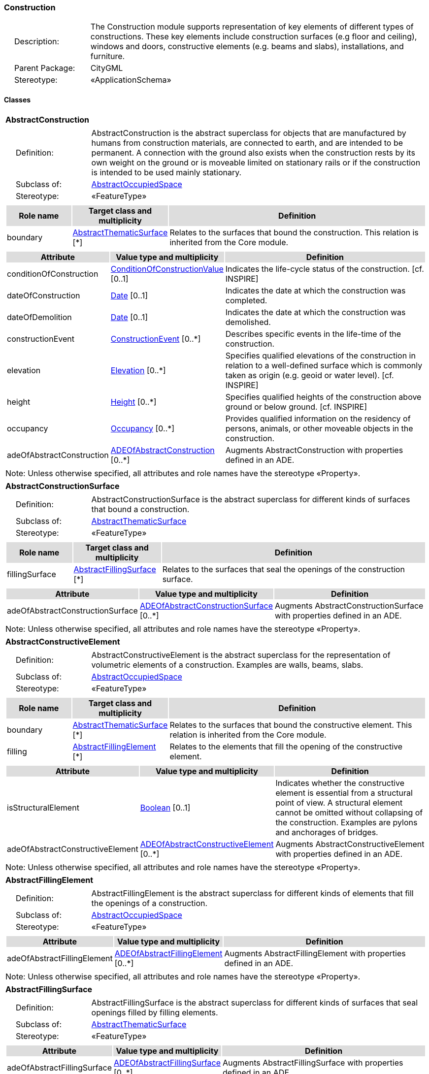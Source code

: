 [[Construction-package-dd]]
=== Construction

[cols="1,4",frame=none,grid=none]
|===
|{nbsp}{nbsp}{nbsp}{nbsp}Description: | The Construction module supports representation of key elements of different types of constructions. These key elements include construction surfaces (e.g floor and ceiling), windows and doors, constructive elements (e.g. beams and slabs), installations, and furniture. 
|{nbsp}{nbsp}{nbsp}{nbsp}Parent Package: | CityGML
|{nbsp}{nbsp}{nbsp}{nbsp}Stereotype: | «ApplicationSchema»
|===

==== Classes

[[AbstractConstruction-section]]
[cols="1a"]
|===
|*AbstractConstruction* 
|[cols="1,4",frame=none,grid=none]
!===
!{nbsp}{nbsp}{nbsp}{nbsp}Definition: ! AbstractConstruction is the abstract superclass for objects that are manufactured by humans from construction materials, are connected to earth, and are intended to be permanent. A connection with the ground also exists when the construction rests by its own weight on the ground or is moveable limited on stationary rails or if the construction is intended to be used mainly stationary. 
!{nbsp}{nbsp}{nbsp}{nbsp}Subclass of: ! <<AbstractOccupiedSpace-section,AbstractOccupiedSpace>> 
!{nbsp}{nbsp}{nbsp}{nbsp}Stereotype: !  «FeatureType»
!===
|[cols="15,20,60",frame=none,grid=none,options="header"]
!===
!{set:cellbgcolor:#DDDDDD} *Role name* !*Target class and multiplicity*  !*Definition*
!{set:cellbgcolor:#FFFFFF} boundary  !<<AbstractThematicSurface-section,AbstractThematicSurface>> [*] !Relates to the surfaces that bound the construction. This relation is inherited from the Core module.
!===
|[cols="15,20,60",frame=none,grid=none,options="header"]
!===
!{set:cellbgcolor:#DDDDDD} *Attribute* !*Value type and multiplicity* !*Definition*
 
!{set:cellbgcolor:#FFFFFF} conditionOfConstruction  !<<ConditionOfConstructionValue-section,ConditionOfConstructionValue>>  [0..1] !Indicates the life-cycle status of the construction. [cf. INSPIRE]
 
!{set:cellbgcolor:#FFFFFF} dateOfConstruction  !<<Date-section,Date>>  [0..1] !Indicates the date at which the construction was completed.
 
!{set:cellbgcolor:#FFFFFF} dateOfDemolition  !<<Date-section,Date>>  [0..1] !Indicates the date at which the construction was demolished.
 
!{set:cellbgcolor:#FFFFFF} constructionEvent  !<<ConstructionEvent-section,ConstructionEvent>>  [0..*] !Describes specific events in the life-time of the construction.
 
!{set:cellbgcolor:#FFFFFF} elevation  !<<Elevation-section,Elevation>>  [0..*] !Specifies qualified elevations of the construction in relation to a well-defined surface which is commonly taken as origin (e.g. geoid or water level). [cf. INSPIRE]
 
!{set:cellbgcolor:#FFFFFF} height  !<<Height-section,Height>>  [0..*] !Specifies qualified heights of the construction above ground or below ground. [cf. INSPIRE]
 
!{set:cellbgcolor:#FFFFFF} occupancy  !<<Occupancy-section,Occupancy>>  [0..*] !Provides qualified information on the residency of persons, animals, or other moveable objects in the construction.
 
!{set:cellbgcolor:#FFFFFF} adeOfAbstractConstruction  !<<ADEOfAbstractConstruction-section,ADEOfAbstractConstruction>>  [0..*] !Augments AbstractConstruction with properties defined in an ADE.
!===
|{set:cellbgcolor:#FFFFFF} Note: Unless otherwise specified, all attributes and role names have the stereotype «Property».
|=== 

[[AbstractConstructionSurface-section]]
[cols="1a"]
|===
|*AbstractConstructionSurface* 
|[cols="1,4",frame=none,grid=none]
!===
!{nbsp}{nbsp}{nbsp}{nbsp}Definition: ! AbstractConstructionSurface is the abstract superclass for different kinds of surfaces that bound a construction. 
!{nbsp}{nbsp}{nbsp}{nbsp}Subclass of: ! <<AbstractThematicSurface-section,AbstractThematicSurface>> 
!{nbsp}{nbsp}{nbsp}{nbsp}Stereotype: !  «FeatureType»
!===
|[cols="15,20,60",frame=none,grid=none,options="header"]
!===
!{set:cellbgcolor:#DDDDDD} *Role name* !*Target class and multiplicity*  !*Definition*
!{set:cellbgcolor:#FFFFFF} fillingSurface  !<<AbstractFillingSurface-section,AbstractFillingSurface>> [*] !Relates to the surfaces that seal the openings of the construction surface.
!===
|[cols="15,20,60",frame=none,grid=none,options="header"]
!===
!{set:cellbgcolor:#DDDDDD} *Attribute* !*Value type and multiplicity* !*Definition*
 
!{set:cellbgcolor:#FFFFFF} adeOfAbstractConstructionSurface  !<<ADEOfAbstractConstructionSurface-section,ADEOfAbstractConstructionSurface>>  [0..*] !Augments AbstractConstructionSurface with properties defined in an ADE.
!===
|{set:cellbgcolor:#FFFFFF} Note: Unless otherwise specified, all attributes and role names have the stereotype «Property».
|=== 

[[AbstractConstructiveElement-section]]
[cols="1a"]
|===
|*AbstractConstructiveElement* 
|[cols="1,4",frame=none,grid=none]
!===
!{nbsp}{nbsp}{nbsp}{nbsp}Definition: ! AbstractConstructiveElement is the abstract superclass for the representation of volumetric elements of a construction. Examples are walls, beams, slabs. 
!{nbsp}{nbsp}{nbsp}{nbsp}Subclass of: ! <<AbstractOccupiedSpace-section,AbstractOccupiedSpace>> 
!{nbsp}{nbsp}{nbsp}{nbsp}Stereotype: !  «FeatureType»
!===
|[cols="15,20,60",frame=none,grid=none,options="header"]
!===
!{set:cellbgcolor:#DDDDDD} *Role name* !*Target class and multiplicity*  !*Definition*
!{set:cellbgcolor:#FFFFFF} boundary  !<<AbstractThematicSurface-section,AbstractThematicSurface>> [*] !Relates to the surfaces that bound the constructive element. This relation is inherited from the Core module.
!{set:cellbgcolor:#FFFFFF} filling  !<<AbstractFillingElement-section,AbstractFillingElement>> [*] !Relates to the elements that fill the opening of the constructive element.
!===
|[cols="15,20,60",frame=none,grid=none,options="header"]
!===
!{set:cellbgcolor:#DDDDDD} *Attribute* !*Value type and multiplicity* !*Definition*
 
!{set:cellbgcolor:#FFFFFF} isStructuralElement  !<<Boolean-section,Boolean>>  [0..1] !Indicates whether the constructive element is essential from a structural point of view. A structural element cannot be omitted without collapsing of the construction. Examples are pylons and anchorages of bridges.
 
!{set:cellbgcolor:#FFFFFF} adeOfAbstractConstructiveElement  !<<ADEOfAbstractConstructiveElement-section,ADEOfAbstractConstructiveElement>>  [0..*] !Augments AbstractConstructiveElement with properties defined in an ADE.
!===
|{set:cellbgcolor:#FFFFFF} Note: Unless otherwise specified, all attributes and role names have the stereotype «Property».
|=== 

[[AbstractFillingElement-section]]
[cols="1a"]
|===
|*AbstractFillingElement* 
|[cols="1,4",frame=none,grid=none]
!===
!{nbsp}{nbsp}{nbsp}{nbsp}Definition: ! AbstractFillingElement is the abstract superclass for different kinds of elements that fill the openings of a construction. 
!{nbsp}{nbsp}{nbsp}{nbsp}Subclass of: ! <<AbstractOccupiedSpace-section,AbstractOccupiedSpace>> 
!{nbsp}{nbsp}{nbsp}{nbsp}Stereotype: !  «FeatureType»
!===
|[cols="15,20,60",frame=none,grid=none,options="header"]
!===
!{set:cellbgcolor:#DDDDDD} *Attribute* !*Value type and multiplicity* !*Definition*
 
!{set:cellbgcolor:#FFFFFF} adeOfAbstractFillingElement  !<<ADEOfAbstractFillingElement-section,ADEOfAbstractFillingElement>>  [0..*] !Augments AbstractFillingElement with properties defined in an ADE.
!===
|{set:cellbgcolor:#FFFFFF} Note: Unless otherwise specified, all attributes and role names have the stereotype «Property».
|=== 

[[AbstractFillingSurface-section]]
[cols="1a"]
|===
|*AbstractFillingSurface* 
|[cols="1,4",frame=none,grid=none]
!===
!{nbsp}{nbsp}{nbsp}{nbsp}Definition: ! AbstractFillingSurface is the abstract superclass for different kinds of surfaces that seal openings filled by filling elements. 
!{nbsp}{nbsp}{nbsp}{nbsp}Subclass of: ! <<AbstractThematicSurface-section,AbstractThematicSurface>> 
!{nbsp}{nbsp}{nbsp}{nbsp}Stereotype: !  «FeatureType»
!===
|[cols="15,20,60",frame=none,grid=none,options="header"]
!===
!{set:cellbgcolor:#DDDDDD} *Attribute* !*Value type and multiplicity* !*Definition*
 
!{set:cellbgcolor:#FFFFFF} adeOfAbstractFillingSurface  !<<ADEOfAbstractFillingSurface-section,ADEOfAbstractFillingSurface>>  [0..*] !Augments AbstractFillingSurface with properties defined in an ADE.
!===
|{set:cellbgcolor:#FFFFFF} Note: Unless otherwise specified, all attributes and role names have the stereotype «Property».
|=== 

[[AbstractFurniture-section]]
[cols="1a"]
|===
|*AbstractFurniture* 
|[cols="1,4",frame=none,grid=none]
!===
!{nbsp}{nbsp}{nbsp}{nbsp}Definition: ! AbstractFurniture is the abstract superclass for the representation of furniture objects of a construction. 
!{nbsp}{nbsp}{nbsp}{nbsp}Subclass of: ! <<AbstractOccupiedSpace-section,AbstractOccupiedSpace>> 
!{nbsp}{nbsp}{nbsp}{nbsp}Stereotype: !  «FeatureType»
!===
|[cols="15,20,60",frame=none,grid=none,options="header"]
!===
!{set:cellbgcolor:#DDDDDD} *Attribute* !*Value type and multiplicity* !*Definition*
 
!{set:cellbgcolor:#FFFFFF} adeOfAbstractFurniture  !<<ADEOfAbstractFurniture-section,ADEOfAbstractFurniture>>  [0..*] !Augments AbstractFurniture with properties defined in an ADE.
!===
|{set:cellbgcolor:#FFFFFF} Note: Unless otherwise specified, all attributes and role names have the stereotype «Property».
|=== 

[[AbstractInstallation-section]]
[cols="1a"]
|===
|*AbstractInstallation* 
|[cols="1,4",frame=none,grid=none]
!===
!{nbsp}{nbsp}{nbsp}{nbsp}Definition: ! AbstractInstallation is the abstract superclass for the representation of installation objects of a construction. 
!{nbsp}{nbsp}{nbsp}{nbsp}Subclass of: ! <<AbstractOccupiedSpace-section,AbstractOccupiedSpace>> 
!{nbsp}{nbsp}{nbsp}{nbsp}Stereotype: !  «FeatureType»
!===
|[cols="15,20,60",frame=none,grid=none,options="header"]
!===
!{set:cellbgcolor:#DDDDDD} *Role name* !*Target class and multiplicity*  !*Definition*
!{set:cellbgcolor:#FFFFFF} boundary  !<<AbstractThematicSurface-section,AbstractThematicSurface>> [*] !Relates to the surfaces that bound the installation. This relation is inherited from the Core module.
!===
|[cols="15,20,60",frame=none,grid=none,options="header"]
!===
!{set:cellbgcolor:#DDDDDD} *Attribute* !*Value type and multiplicity* !*Definition*
 
!{set:cellbgcolor:#FFFFFF} relationToConstruction  !<<RelationToConstruction-section,RelationToConstruction>>  [0..1] !Indicates whether the installation is located inside and/or outside of the construction.
 
!{set:cellbgcolor:#FFFFFF} adeOfAbstractInstallation  !<<ADEOfAbstractInstallation-section,ADEOfAbstractInstallation>>  [0..*] !Augments AbstractInstallation with properties defined in an ADE.
!===
|{set:cellbgcolor:#FFFFFF} Note: Unless otherwise specified, all attributes and role names have the stereotype «Property».
|=== 

[[CeilingSurface-section]]
[cols="1a"]
|===
|*CeilingSurface* 
|[cols="1,4",frame=none,grid=none]
!===
!{nbsp}{nbsp}{nbsp}{nbsp}Definition: ! A CeilingSurface is a surface that represents the interior ceiling of a construction. An example is the ceiling of a room. 
!{nbsp}{nbsp}{nbsp}{nbsp}Subclass of: ! <<AbstractConstructionSurface-section,AbstractConstructionSurface>> 
!{nbsp}{nbsp}{nbsp}{nbsp}Stereotype: !  «FeatureType»
!===
|[cols="15,20,60",frame=none,grid=none,options="header"]
!===
!{set:cellbgcolor:#DDDDDD} *Attribute* !*Value type and multiplicity* !*Definition*
 
!{set:cellbgcolor:#FFFFFF} adeOfCeilingSurface  !<<ADEOfCeilingSurface-section,ADEOfCeilingSurface>>  [0..*] !Augments the CeilingSurface with properties defined in an ADE.
!===
|{set:cellbgcolor:#FFFFFF} Note: Unless otherwise specified, all attributes and role names have the stereotype «Property».
|=== 

[[Door-section]]
[cols="1a"]
|===
|*Door* 
|[cols="1,4",frame=none,grid=none]
!===
!{nbsp}{nbsp}{nbsp}{nbsp}Definition: ! A Door is a construction for closing an opening intended primarily for access or egress or both. [cf. ISO 6707-1] 
!{nbsp}{nbsp}{nbsp}{nbsp}Subclass of: ! <<AbstractFillingElement-section,AbstractFillingElement>> 
!{nbsp}{nbsp}{nbsp}{nbsp}Stereotype: !  «FeatureType»
!===
|[cols="15,20,60",frame=none,grid=none,options="header"]
!===
!{set:cellbgcolor:#DDDDDD} *Role name* !*Target class and multiplicity*  !*Definition*
!{set:cellbgcolor:#FFFFFF} address  !<<Address-section,Address>> [*] !Relates to the addresses that are assigned to the Door.
!{set:cellbgcolor:#FFFFFF} boundary  !<<DoorSurface-section,DoorSurface>> [*] !Relates to the door surfaces that bound the Door. This relation is inherited from the Core module.
!===
|[cols="15,20,60",frame=none,grid=none,options="header"]
!===
!{set:cellbgcolor:#DDDDDD} *Attribute* !*Value type and multiplicity* !*Definition*
 
!{set:cellbgcolor:#FFFFFF} class  !<<DoorClassValue-section,DoorClassValue>>  [0..1] !Indicates the specific type of the Door.
 
!{set:cellbgcolor:#FFFFFF} function  !<<DoorFunctionValue-section,DoorFunctionValue>>  [0..*] !Specifies the intended purposes of the Door.
 
!{set:cellbgcolor:#FFFFFF} usage  !<<DoorUsageValue-section,DoorUsageValue>>  [0..*] !Specifies the actual uses of the Door.
 
!{set:cellbgcolor:#FFFFFF} adeOfDoor  !<<ADEOfDoor-section,ADEOfDoor>>  [0..*] !Augments the Door with properties defined in an ADE.
!===
|{set:cellbgcolor:#FFFFFF} Note: Unless otherwise specified, all attributes and role names have the stereotype «Property».
|=== 

[[DoorSurface-section]]
[cols="1a"]
|===
|*DoorSurface* 
|[cols="1,4",frame=none,grid=none]
!===
!{nbsp}{nbsp}{nbsp}{nbsp}Definition: ! A DoorSurface is either a boundary surface of a Door feature or a surface that seals an opening filled by a door. 
!{nbsp}{nbsp}{nbsp}{nbsp}Subclass of: ! <<AbstractFillingSurface-section,AbstractFillingSurface>> 
!{nbsp}{nbsp}{nbsp}{nbsp}Stereotype: !  «FeatureType»
!===
|[cols="15,20,60",frame=none,grid=none,options="header"]
!===
!{set:cellbgcolor:#DDDDDD} *Role name* !*Target class and multiplicity*  !*Definition*
!{set:cellbgcolor:#FFFFFF} address  !<<Address-section,Address>> [*] !Relates to the addresses that are assigned to the DoorSurface.
!===
|[cols="15,20,60",frame=none,grid=none,options="header"]
!===
!{set:cellbgcolor:#DDDDDD} *Attribute* !*Value type and multiplicity* !*Definition*
 
!{set:cellbgcolor:#FFFFFF} adeOfDoorSurface  !<<ADEOfDoorSurface-section,ADEOfDoorSurface>>  [0..*] !Augments the DoorSurface with properties defined in an ADE.
!===
|{set:cellbgcolor:#FFFFFF} Note: Unless otherwise specified, all attributes and role names have the stereotype «Property».
|=== 

[[FloorSurface-section]]
[cols="1a"]
|===
|*FloorSurface* 
|[cols="1,4",frame=none,grid=none]
!===
!{nbsp}{nbsp}{nbsp}{nbsp}Definition: ! A FloorSurface is surface that represents the interior floor of a construction. An example is the floor of a room. 
!{nbsp}{nbsp}{nbsp}{nbsp}Subclass of: ! <<AbstractConstructionSurface-section,AbstractConstructionSurface>> 
!{nbsp}{nbsp}{nbsp}{nbsp}Stereotype: !  «FeatureType»
!===
|[cols="15,20,60",frame=none,grid=none,options="header"]
!===
!{set:cellbgcolor:#DDDDDD} *Attribute* !*Value type and multiplicity* !*Definition*
 
!{set:cellbgcolor:#FFFFFF} adeOfFloorSurface  !<<ADEOfFloorSurface-section,ADEOfFloorSurface>>  [0..*] !Augments the FloorSurface with properties defined in an ADE.
!===
|{set:cellbgcolor:#FFFFFF} Note: Unless otherwise specified, all attributes and role names have the stereotype «Property».
|=== 

[[GroundSurface-section]]
[cols="1a"]
|===
|*GroundSurface* 
|[cols="1,4",frame=none,grid=none]
!===
!{nbsp}{nbsp}{nbsp}{nbsp}Definition: ! A GroundSurface is a surface that represents the ground plate of a construction. The polygon defining the ground plate is congruent with the footprint of the construction. 
!{nbsp}{nbsp}{nbsp}{nbsp}Subclass of: ! <<AbstractConstructionSurface-section,AbstractConstructionSurface>> 
!{nbsp}{nbsp}{nbsp}{nbsp}Stereotype: !  «FeatureType»
!===
|[cols="15,20,60",frame=none,grid=none,options="header"]
!===
!{set:cellbgcolor:#DDDDDD} *Attribute* !*Value type and multiplicity* !*Definition*
 
!{set:cellbgcolor:#FFFFFF} adeOfGroundSurface  !<<ADEOfGroundSurface-section,ADEOfGroundSurface>>  [0..*] !Augments the GroundSurface with properties defined in an ADE.
!===
|{set:cellbgcolor:#FFFFFF} Note: Unless otherwise specified, all attributes and role names have the stereotype «Property».
|=== 

[[InteriorWallSurface-section]]
[cols="1a"]
|===
|*InteriorWallSurface* 
|[cols="1,4",frame=none,grid=none]
!===
!{nbsp}{nbsp}{nbsp}{nbsp}Definition: ! An InteriorWallSurface is a surface that is visible from inside a construction. An example is the wall of a room. 
!{nbsp}{nbsp}{nbsp}{nbsp}Subclass of: ! <<AbstractConstructionSurface-section,AbstractConstructionSurface>> 
!{nbsp}{nbsp}{nbsp}{nbsp}Stereotype: !  «FeatureType»
!===
|[cols="15,20,60",frame=none,grid=none,options="header"]
!===
!{set:cellbgcolor:#DDDDDD} *Attribute* !*Value type and multiplicity* !*Definition*
 
!{set:cellbgcolor:#FFFFFF} adeOfInteriorWallSurface  !<<ADEOfInteriorWallSurface-section,ADEOfInteriorWallSurface>>  [0..*] !Augments the InteriorWallSurface with properties defined in an ADE.
!===
|{set:cellbgcolor:#FFFFFF} Note: Unless otherwise specified, all attributes and role names have the stereotype «Property».
|=== 

[[OtherConstruction-section]]
[cols="1a"]
|===
|*OtherConstruction* 
|[cols="1,4",frame=none,grid=none]
!===
!{nbsp}{nbsp}{nbsp}{nbsp}Definition: ! An OtherConstruction is a construction that is not covered by any of the other subclasses of AbstractConstruction. 
!{nbsp}{nbsp}{nbsp}{nbsp}Subclass of: ! <<AbstractConstruction-section,AbstractConstruction>> 
!{nbsp}{nbsp}{nbsp}{nbsp}Stereotype: !  «TopLevelFeatureType»
!===
|[cols="15,20,60",frame=none,grid=none,options="header"]
!===
!{set:cellbgcolor:#DDDDDD} *Attribute* !*Value type and multiplicity* !*Definition*
 
!{set:cellbgcolor:#FFFFFF} class  !<<OtherConstructionClassValue-section,OtherConstructionClassValue>>  [0..1] !Indicates the specific type of the OtherConstruction.
 
!{set:cellbgcolor:#FFFFFF} function  !<<OtherConstructionFunctionValue-section,OtherConstructionFunctionValue>>  [0..*] !Specifies the intended purposes of the OtherConstruction.
 
!{set:cellbgcolor:#FFFFFF} usage  !<<OtherConstructionUsageValue-section,OtherConstructionUsageValue>>  [0..*] !Specifies the actual uses of the OtherConstruction.
 
!{set:cellbgcolor:#FFFFFF} adeOfOtherConstruction  !<<ADEOfOtherConstruction-section,ADEOfOtherConstruction>>  [0..*] !Augments the OtherConstruction with properties defined in an ADE.
!===
|{set:cellbgcolor:#FFFFFF} Note: Unless otherwise specified, all attributes and role names have the stereotype «Property».
|=== 

[[OuterCeilingSurface-section]]
[cols="1a"]
|===
|*OuterCeilingSurface* 
|[cols="1,4",frame=none,grid=none]
!===
!{nbsp}{nbsp}{nbsp}{nbsp}Definition: ! An OuterCeilingSurface is a surface that belongs to the outer building shell with the orientation pointing downwards. An example is the ceiling of a loggia. 
!{nbsp}{nbsp}{nbsp}{nbsp}Subclass of: ! <<AbstractConstructionSurface-section,AbstractConstructionSurface>> 
!{nbsp}{nbsp}{nbsp}{nbsp}Stereotype: !  «FeatureType»
!===
|[cols="15,20,60",frame=none,grid=none,options="header"]
!===
!{set:cellbgcolor:#DDDDDD} *Attribute* !*Value type and multiplicity* !*Definition*
 
!{set:cellbgcolor:#FFFFFF} adeOfOuterCeilingSurface  !<<ADEOfOuterCeilingSurface-section,ADEOfOuterCeilingSurface>>  [0..*] !Augments the OuterCeilingSurface with properties defined in an ADE.
!===
|{set:cellbgcolor:#FFFFFF} Note: Unless otherwise specified, all attributes and role names have the stereotype «Property».
|=== 

[[OuterFloorSurface-section]]
[cols="1a"]
|===
|*OuterFloorSurface* 
|[cols="1,4",frame=none,grid=none]
!===
!{nbsp}{nbsp}{nbsp}{nbsp}Definition: ! An OuterFloorSurface is a surface that belongs to the outer construction shell with the orientation pointing upwards. An example is the floor of a loggia. 
!{nbsp}{nbsp}{nbsp}{nbsp}Subclass of: ! <<AbstractConstructionSurface-section,AbstractConstructionSurface>> 
!{nbsp}{nbsp}{nbsp}{nbsp}Stereotype: !  «FeatureType»
!===
|[cols="15,20,60",frame=none,grid=none,options="header"]
!===
!{set:cellbgcolor:#DDDDDD} *Attribute* !*Value type and multiplicity* !*Definition*
 
!{set:cellbgcolor:#FFFFFF} adeOfOuterFloorSurface  !<<ADEOfOuterFloorSurface-section,ADEOfOuterFloorSurface>>  [0..*] !Augments the OuterFloorSurface with properties defined in an ADE.
!===
|{set:cellbgcolor:#FFFFFF} Note: Unless otherwise specified, all attributes and role names have the stereotype «Property».
|=== 

[[RoofSurface-section]]
[cols="1a"]
|===
|*RoofSurface* 
|[cols="1,4",frame=none,grid=none]
!===
!{nbsp}{nbsp}{nbsp}{nbsp}Definition: ! A RoofSurface is a surface that delimits major roof parts of a construction. 
!{nbsp}{nbsp}{nbsp}{nbsp}Subclass of: ! <<AbstractConstructionSurface-section,AbstractConstructionSurface>> 
!{nbsp}{nbsp}{nbsp}{nbsp}Stereotype: !  «FeatureType»
!===
|[cols="15,20,60",frame=none,grid=none,options="header"]
!===
!{set:cellbgcolor:#DDDDDD} *Attribute* !*Value type and multiplicity* !*Definition*
 
!{set:cellbgcolor:#FFFFFF} adeOfRoofSurface  !<<ADEOfRoofSurface-section,ADEOfRoofSurface>>  [0..*] !Augments the RoofSurface with properties defined in an ADE.
!===
|{set:cellbgcolor:#FFFFFF} Note: Unless otherwise specified, all attributes and role names have the stereotype «Property».
|=== 

[[WallSurface-section]]
[cols="1a"]
|===
|*WallSurface* 
|[cols="1,4",frame=none,grid=none]
!===
!{nbsp}{nbsp}{nbsp}{nbsp}Definition: ! A WallSurface is a surface that is part of the building facade visible from the outside. 
!{nbsp}{nbsp}{nbsp}{nbsp}Subclass of: ! <<AbstractConstructionSurface-section,AbstractConstructionSurface>> 
!{nbsp}{nbsp}{nbsp}{nbsp}Stereotype: !  «FeatureType»
!===
|[cols="15,20,60",frame=none,grid=none,options="header"]
!===
!{set:cellbgcolor:#DDDDDD} *Attribute* !*Value type and multiplicity* !*Definition*
 
!{set:cellbgcolor:#FFFFFF} adeOfWallSurface  !<<ADEOfWallSurface-section,ADEOfWallSurface>>  [0..*] !Augments the WallSurface with properties defined in an ADE.
!===
|{set:cellbgcolor:#FFFFFF} Note: Unless otherwise specified, all attributes and role names have the stereotype «Property».
|=== 

[[Window-section]]
[cols="1a"]
|===
|*Window* 
|[cols="1,4",frame=none,grid=none]
!===
!{nbsp}{nbsp}{nbsp}{nbsp}Definition: ! A Window is a construction for closing an opening in a wall or roof, primarily intended to admit light and/or provide ventilation. [cf. ISO 6707-1] 
!{nbsp}{nbsp}{nbsp}{nbsp}Subclass of: ! <<AbstractFillingElement-section,AbstractFillingElement>> 
!{nbsp}{nbsp}{nbsp}{nbsp}Stereotype: !  «FeatureType»
!===
|[cols="15,20,60",frame=none,grid=none,options="header"]
!===
!{set:cellbgcolor:#DDDDDD} *Role name* !*Target class and multiplicity*  !*Definition*
!{set:cellbgcolor:#FFFFFF} boundary  !<<WindowSurface-section,WindowSurface>> [*] !Relates to the window surfaces that bound the Window. This relation is inherited from the Core module.
!===
|[cols="15,20,60",frame=none,grid=none,options="header"]
!===
!{set:cellbgcolor:#DDDDDD} *Attribute* !*Value type and multiplicity* !*Definition*
 
!{set:cellbgcolor:#FFFFFF} class  !<<WindowClassValue-section,WindowClassValue>>  [0..1] !Indicates the specific type of the Window.
 
!{set:cellbgcolor:#FFFFFF} function  !<<WindowFunctionValue-section,WindowFunctionValue>>  [0..*] !Specifies the intended purposes of the Window.
 
!{set:cellbgcolor:#FFFFFF} usage  !<<WindowUsageValue-section,WindowUsageValue>>  [0..*] !Specifies the actual uses of the Window.
 
!{set:cellbgcolor:#FFFFFF} adeOfWindow  !<<ADEOfWindow-section,ADEOfWindow>>  [0..*] !Augments the Window with properties defined in an ADE.
!===
|{set:cellbgcolor:#FFFFFF} Note: Unless otherwise specified, all attributes and role names have the stereotype «Property».
|=== 

[[WindowSurface-section]]
[cols="1a"]
|===
|*WindowSurface* 
|[cols="1,4",frame=none,grid=none]
!===
!{nbsp}{nbsp}{nbsp}{nbsp}Definition: ! A WindowSurface is either a boundary surface of a Window feature or a surface that seals an opening filled by a window. 
!{nbsp}{nbsp}{nbsp}{nbsp}Subclass of: ! <<AbstractFillingSurface-section,AbstractFillingSurface>> 
!{nbsp}{nbsp}{nbsp}{nbsp}Stereotype: !  «FeatureType»
!===
|[cols="15,20,60",frame=none,grid=none,options="header"]
!===
!{set:cellbgcolor:#DDDDDD} *Attribute* !*Value type and multiplicity* !*Definition*
 
!{set:cellbgcolor:#FFFFFF} adeOfWindowSurface  !<<ADEOfWindowSurface-section,ADEOfWindowSurface>>  [0..*] !Augments the WindowSurface with properties defined in an ADE.
!===
|{set:cellbgcolor:#FFFFFF} Note: Unless otherwise specified, all attributes and role names have the stereotype «Property».
|===   

==== Data Types

[[ADEOfAbstractConstruction-section]]
[cols="1a"]
|===
|*ADEOfAbstractConstruction*
[cols="1,4",frame=none,grid=none]
!===
!{nbsp}{nbsp}{nbsp}{nbsp}Definition: ! ADEOfAbstractConstruction acts as a hook to define properties within an ADE that are to be added to AbstractConstruction. 
!{nbsp}{nbsp}{nbsp}{nbsp}Subclass of: ! None 
!{nbsp}{nbsp}{nbsp}{nbsp}Stereotype: !  «DataType»
!===
|=== 

[[ADEOfAbstractConstructionSurface-section]]
[cols="1a"]
|===
|*ADEOfAbstractConstructionSurface*
[cols="1,4",frame=none,grid=none]
!===
!{nbsp}{nbsp}{nbsp}{nbsp}Definition: ! ADEOfAbstractConstructionSurface acts as a hook to define properties within an ADE that are to be added to AbstractConstructionSurface. 
!{nbsp}{nbsp}{nbsp}{nbsp}Subclass of: ! None 
!{nbsp}{nbsp}{nbsp}{nbsp}Stereotype: !  «DataType»
!===
|=== 

[[ADEOfAbstractConstructiveElement-section]]
[cols="1a"]
|===
|*ADEOfAbstractConstructiveElement*
[cols="1,4",frame=none,grid=none]
!===
!{nbsp}{nbsp}{nbsp}{nbsp}Definition: ! ADEOfAbstractConstructiveElement acts as a hook to define properties within an ADE that are to be added to AbstractConstructiveElement. 
!{nbsp}{nbsp}{nbsp}{nbsp}Subclass of: ! None 
!{nbsp}{nbsp}{nbsp}{nbsp}Stereotype: !  «DataType»
!===
|=== 

[[ADEOfAbstractFillingElement-section]]
[cols="1a"]
|===
|*ADEOfAbstractFillingElement*
[cols="1,4",frame=none,grid=none]
!===
!{nbsp}{nbsp}{nbsp}{nbsp}Definition: ! ADEOfAbstractFillingElement acts as a hook to define properties within an ADE that are to be added to AbstractFillingElement. 
!{nbsp}{nbsp}{nbsp}{nbsp}Subclass of: ! None 
!{nbsp}{nbsp}{nbsp}{nbsp}Stereotype: !  «DataType»
!===
|=== 

[[ADEOfAbstractFillingSurface-section]]
[cols="1a"]
|===
|*ADEOfAbstractFillingSurface*
[cols="1,4",frame=none,grid=none]
!===
!{nbsp}{nbsp}{nbsp}{nbsp}Definition: ! ADEOfAbstractFillingSurface acts as a hook to define properties within an ADE that are to be added to AbstractFillingSurface. 
!{nbsp}{nbsp}{nbsp}{nbsp}Subclass of: ! None 
!{nbsp}{nbsp}{nbsp}{nbsp}Stereotype: !  «DataType»
!===
|=== 

[[ADEOfAbstractFurniture-section]]
[cols="1a"]
|===
|*ADEOfAbstractFurniture*
[cols="1,4",frame=none,grid=none]
!===
!{nbsp}{nbsp}{nbsp}{nbsp}Definition: ! ADEOfAbstractFurniture acts as a hook to define properties within an ADE that are to be added to AbstractFurniture. 
!{nbsp}{nbsp}{nbsp}{nbsp}Subclass of: ! None 
!{nbsp}{nbsp}{nbsp}{nbsp}Stereotype: !  «DataType»
!===
|=== 

[[ADEOfAbstractInstallation-section]]
[cols="1a"]
|===
|*ADEOfAbstractInstallation*
[cols="1,4",frame=none,grid=none]
!===
!{nbsp}{nbsp}{nbsp}{nbsp}Definition: ! ADEOfAbstractInstallation acts as a hook to define properties within an ADE that are to be added to AbstractInstallation. 
!{nbsp}{nbsp}{nbsp}{nbsp}Subclass of: ! None 
!{nbsp}{nbsp}{nbsp}{nbsp}Stereotype: !  «DataType»
!===
|=== 

[[ADEOfCeilingSurface-section]]
[cols="1a"]
|===
|*ADEOfCeilingSurface*
[cols="1,4",frame=none,grid=none]
!===
!{nbsp}{nbsp}{nbsp}{nbsp}Definition: ! ADEOfCeilingSurface acts as a hook to define properties within an ADE that are to be added to a CeilingSurface. 
!{nbsp}{nbsp}{nbsp}{nbsp}Subclass of: ! None 
!{nbsp}{nbsp}{nbsp}{nbsp}Stereotype: !  «DataType»
!===
|=== 

[[ADEOfDoor-section]]
[cols="1a"]
|===
|*ADEOfDoor*
[cols="1,4",frame=none,grid=none]
!===
!{nbsp}{nbsp}{nbsp}{nbsp}Definition: ! ADEOfDoor acts as a hook to define properties within an ADE that are to be added to a Door. 
!{nbsp}{nbsp}{nbsp}{nbsp}Subclass of: ! None 
!{nbsp}{nbsp}{nbsp}{nbsp}Stereotype: !  «DataType»
!===
|=== 

[[ADEOfDoorSurface-section]]
[cols="1a"]
|===
|*ADEOfDoorSurface*
[cols="1,4",frame=none,grid=none]
!===
!{nbsp}{nbsp}{nbsp}{nbsp}Definition: ! ADEOfDoorSurface acts as a hook to define properties within an ADE that are to be added to a DoorSurface. 
!{nbsp}{nbsp}{nbsp}{nbsp}Subclass of: ! None 
!{nbsp}{nbsp}{nbsp}{nbsp}Stereotype: !  «DataType»
!===
|=== 

[[ADEOfFloorSurface-section]]
[cols="1a"]
|===
|*ADEOfFloorSurface*
[cols="1,4",frame=none,grid=none]
!===
!{nbsp}{nbsp}{nbsp}{nbsp}Definition: ! ADEOfFloorSurface acts as a hook to define properties within an ADE that are to be added to a FloorSurface. 
!{nbsp}{nbsp}{nbsp}{nbsp}Subclass of: ! None 
!{nbsp}{nbsp}{nbsp}{nbsp}Stereotype: !  «DataType»
!===
|=== 

[[ADEOfGroundSurface-section]]
[cols="1a"]
|===
|*ADEOfGroundSurface*
[cols="1,4",frame=none,grid=none]
!===
!{nbsp}{nbsp}{nbsp}{nbsp}Definition: ! ADEOfGroundSurface acts as a hook to define properties within an ADE that are to be added to a GroundSurface. 
!{nbsp}{nbsp}{nbsp}{nbsp}Subclass of: ! None 
!{nbsp}{nbsp}{nbsp}{nbsp}Stereotype: !  «DataType»
!===
|=== 

[[ADEOfInteriorWallSurface-section]]
[cols="1a"]
|===
|*ADEOfInteriorWallSurface*
[cols="1,4",frame=none,grid=none]
!===
!{nbsp}{nbsp}{nbsp}{nbsp}Definition: ! ADEOfInteriorWallSurface acts as a hook to define properties within an ADE that are to be added to an InteriorWallSurface. 
!{nbsp}{nbsp}{nbsp}{nbsp}Subclass of: ! None 
!{nbsp}{nbsp}{nbsp}{nbsp}Stereotype: !  «DataType»
!===
|=== 

[[ADEOfOtherConstruction-section]]
[cols="1a"]
|===
|*ADEOfOtherConstruction*
[cols="1,4",frame=none,grid=none]
!===
!{nbsp}{nbsp}{nbsp}{nbsp}Definition: ! ADEOfOtherConstruction acts as a hook to define properties within an ADE that are to be added to an OtherConstruction. 
!{nbsp}{nbsp}{nbsp}{nbsp}Subclass of: ! None 
!{nbsp}{nbsp}{nbsp}{nbsp}Stereotype: !  «DataType»
!===
|=== 

[[ADEOfOuterCeilingSurface-section]]
[cols="1a"]
|===
|*ADEOfOuterCeilingSurface*
[cols="1,4",frame=none,grid=none]
!===
!{nbsp}{nbsp}{nbsp}{nbsp}Definition: ! ADEOfOuterCeilingSurface acts as a hook to define properties within an ADE that are to be added to an OuterCeilingSurface. 
!{nbsp}{nbsp}{nbsp}{nbsp}Subclass of: ! None 
!{nbsp}{nbsp}{nbsp}{nbsp}Stereotype: !  «DataType»
!===
|=== 

[[ADEOfOuterFloorSurface-section]]
[cols="1a"]
|===
|*ADEOfOuterFloorSurface*
[cols="1,4",frame=none,grid=none]
!===
!{nbsp}{nbsp}{nbsp}{nbsp}Definition: ! ADEOfOuterFloorSurface acts as a hook to define properties within an ADE that are to be added to an OuterFloorSurface. 
!{nbsp}{nbsp}{nbsp}{nbsp}Subclass of: ! None 
!{nbsp}{nbsp}{nbsp}{nbsp}Stereotype: !  «DataType»
!===
|=== 

[[ADEOfRoofSurface-section]]
[cols="1a"]
|===
|*ADEOfRoofSurface*
[cols="1,4",frame=none,grid=none]
!===
!{nbsp}{nbsp}{nbsp}{nbsp}Definition: ! ADEOfRoofSurface acts as a hook to define properties within an ADE that are to be added to a RoofSurface. 
!{nbsp}{nbsp}{nbsp}{nbsp}Subclass of: ! None 
!{nbsp}{nbsp}{nbsp}{nbsp}Stereotype: !  «DataType»
!===
|=== 

[[ADEOfWallSurface-section]]
[cols="1a"]
|===
|*ADEOfWallSurface*
[cols="1,4",frame=none,grid=none]
!===
!{nbsp}{nbsp}{nbsp}{nbsp}Definition: ! ADEOfWallSurface acts as a hook to define properties within an ADE that are to be added to a WallSurface. 
!{nbsp}{nbsp}{nbsp}{nbsp}Subclass of: ! None 
!{nbsp}{nbsp}{nbsp}{nbsp}Stereotype: !  «DataType»
!===
|=== 

[[ADEOfWindow-section]]
[cols="1a"]
|===
|*ADEOfWindow*
[cols="1,4",frame=none,grid=none]
!===
!{nbsp}{nbsp}{nbsp}{nbsp}Definition: ! ADEOfWindow acts as a hook to define properties within an ADE that are to be added to a Window. 
!{nbsp}{nbsp}{nbsp}{nbsp}Subclass of: ! None 
!{nbsp}{nbsp}{nbsp}{nbsp}Stereotype: !  «DataType»
!===
|=== 

[[ADEOfWindowSurface-section]]
[cols="1a"]
|===
|*ADEOfWindowSurface*
[cols="1,4",frame=none,grid=none]
!===
!{nbsp}{nbsp}{nbsp}{nbsp}Definition: ! ADEOfWindowSurface acts as a hook to define properties within an ADE that are to be added to a WindowSurface. 
!{nbsp}{nbsp}{nbsp}{nbsp}Subclass of: ! None 
!{nbsp}{nbsp}{nbsp}{nbsp}Stereotype: !  «DataType»
!===
|=== 

[[ConstructionEvent-section]]
[cols="1a"]
|===
|*ConstructionEvent*
[cols="1,4",frame=none,grid=none]
!===
!{nbsp}{nbsp}{nbsp}{nbsp}Definition: ! A ConstructionEvent is a data type used to describe a specific event that is associated with a construction. Examples are the issuing of a building permit or the renovation of a building. 
!{nbsp}{nbsp}{nbsp}{nbsp}Subclass of: ! None 
!{nbsp}{nbsp}{nbsp}{nbsp}Stereotype: !  «DataType»
!===
|[cols="15,20,60",frame=none,grid=none,options="header"]
!===
!{set:cellbgcolor:#DDDDDD} *Attribute* !*Value type and multiplicity* !*Definition*
 
!{set:cellbgcolor:#FFFFFF} event  !<<EventValue-section,EventValue>> [1..1] !Indicates the specific event type.
 
!{set:cellbgcolor:#FFFFFF} dateOfEvent  !<<Date-section,Date>> [1..1] !Specifies the date at which the event took or will take place.
 
!{set:cellbgcolor:#FFFFFF} description  !<<CharacterString-section,CharacterString>>  [0..1] !Provides additional information on the event. 
!===
|{set:cellbgcolor:#FFFFFF} Note: Unless otherwise specified, all attributes and role names have the stereotype «Property».
|=== 

[[Elevation-section]]
[cols="1a"]
|===
|*Elevation*
[cols="1,4",frame=none,grid=none]
!===
!{nbsp}{nbsp}{nbsp}{nbsp}Definition: ! Elevation is a data type that includes the elevation value itself and information on how this elevation was measured. [cf. INSPIRE] 
!{nbsp}{nbsp}{nbsp}{nbsp}Subclass of: ! None 
!{nbsp}{nbsp}{nbsp}{nbsp}Stereotype: !  «DataType»
!===
|[cols="15,20,60",frame=none,grid=none,options="header"]
!===
!{set:cellbgcolor:#DDDDDD} *Attribute* !*Value type and multiplicity* !*Definition*
 
!{set:cellbgcolor:#FFFFFF} elevationReference  !<<ElevationReferenceValue-section,ElevationReferenceValue>> [1..1] !Specifies the level from which the elevation was measured. [cf. INSPIRE]
 
!{set:cellbgcolor:#FFFFFF} elevationValue  !<<DirectPosition-section,DirectPosition>> [1..1] !Specifies the value of the elevation. [cf. INSPIRE]
!===
|{set:cellbgcolor:#FFFFFF} Note: Unless otherwise specified, all attributes and role names have the stereotype «Property».
|=== 

[[Height-section]]
[cols="1a"]
|===
|*Height*
[cols="1,4",frame=none,grid=none]
!===
!{nbsp}{nbsp}{nbsp}{nbsp}Definition: ! Height represents a vertical distance (measured or estimated) between a low reference and a high reference. [cf. INSPIRE] 
!{nbsp}{nbsp}{nbsp}{nbsp}Subclass of: ! None 
!{nbsp}{nbsp}{nbsp}{nbsp}Stereotype: !  «DataType»
!===
|[cols="15,20,60",frame=none,grid=none,options="header"]
!===
!{set:cellbgcolor:#DDDDDD} *Attribute* !*Value type and multiplicity* !*Definition*
 
!{set:cellbgcolor:#FFFFFF} highReference  !<<ElevationReferenceValue-section,ElevationReferenceValue>> [1..1] !Indicates the high point used to calculate the value of the height. [cf. INSPIRE]
 
!{set:cellbgcolor:#FFFFFF} lowReference  !<<ElevationReferenceValue-section,ElevationReferenceValue>> [1..1] !Indicates the low point used to calculate the value of the height. [cf. INSPIRE]
 
!{set:cellbgcolor:#FFFFFF} status  !<<HeightStatusValue-section,HeightStatusValue>> [1..1] !Indicates the way the height has been captured. [cf. INSPIRE]
 
!{set:cellbgcolor:#FFFFFF} value  !<<Length-section,Length>> [1..1] !Specifies the value of the height above or below ground. [cf. INSPIRE]
!===
|{set:cellbgcolor:#FFFFFF} Note: Unless otherwise specified, all attributes and role names have the stereotype «Property».
|===   

==== Basic Types

none

==== Unions

none

==== Code Lists

[[DoorClassValue-section]]
[cols="1a"]
|===
|*DoorClassValue* 
|[cols="1,4",frame=none,grid=none]
!===
!{nbsp}{nbsp}{nbsp}{nbsp}Definition: ! DoorClassValue is a code list used to further classify a Door. 
!{nbsp}{nbsp}{nbsp}{nbsp}Stereotype: !  «CodeList»
!===
|=== 

[[DoorFunctionValue-section]]
[cols="1a"]
|===
|*DoorFunctionValue* 
|[cols="1,4",frame=none,grid=none]
!===
!{nbsp}{nbsp}{nbsp}{nbsp}Definition: ! DoorFunctionValue is a code list that enumerates the different purposes of a Door. 
!{nbsp}{nbsp}{nbsp}{nbsp}Stereotype: !  «CodeList»
!===
|=== 

[[DoorUsageValue-section]]
[cols="1a"]
|===
|*DoorUsageValue* 
|[cols="1,4",frame=none,grid=none]
!===
!{nbsp}{nbsp}{nbsp}{nbsp}Definition: ! DoorUsageValue is a code list that enumerates the different uses of a Door. 
!{nbsp}{nbsp}{nbsp}{nbsp}Stereotype: !  «CodeList»
!===
|=== 

[[ElevationReferenceValue-section]]
[cols="1a"]
|===
|*ElevationReferenceValue* 
|[cols="1,4",frame=none,grid=none]
!===
!{nbsp}{nbsp}{nbsp}{nbsp}Definition: ! ElevationReferenceValue is a code list that enumerates the different elevation reference levels used to measure construction heights. 
!{nbsp}{nbsp}{nbsp}{nbsp}Stereotype: !  «CodeList»
!===
|=== 

[[EventValue-section]]
[cols="1a"]
|===
|*EventValue* 
|[cols="1,4",frame=none,grid=none]
!===
!{nbsp}{nbsp}{nbsp}{nbsp}Definition: ! EventValue is a code list that enumerates the different events of a construction. 
!{nbsp}{nbsp}{nbsp}{nbsp}Stereotype: !  «CodeList»
!===
|=== 

[[OtherConstructionClassValue-section]]
[cols="1a"]
|===
|*OtherConstructionClassValue* 
|[cols="1,4",frame=none,grid=none]
!===
!{nbsp}{nbsp}{nbsp}{nbsp}Definition: ! OtherConstructionClassValue is a code list used to further classify an OtherConstruction. 
!{nbsp}{nbsp}{nbsp}{nbsp}Stereotype: !  «CodeList»
!===
|=== 

[[OtherConstructionFunctionValue-section]]
[cols="1a"]
|===
|*OtherConstructionFunctionValue* 
|[cols="1,4",frame=none,grid=none]
!===
!{nbsp}{nbsp}{nbsp}{nbsp}Definition: ! OtherConstructionFunctionValue is a code list that enumerates the different purposes of an OtherConstruction. 
!{nbsp}{nbsp}{nbsp}{nbsp}Stereotype: !  «CodeList»
!===
|=== 

[[OtherConstructionUsageValue-section]]
[cols="1a"]
|===
|*OtherConstructionUsageValue* 
|[cols="1,4",frame=none,grid=none]
!===
!{nbsp}{nbsp}{nbsp}{nbsp}Definition: ! OtherConstructionUsageValue is a code list that enumerates the different uses of an OtherConstruction. 
!{nbsp}{nbsp}{nbsp}{nbsp}Stereotype: !  «CodeList»
!===
|=== 

[[WindowClassValue-section]]
[cols="1a"]
|===
|*WindowClassValue* 
|[cols="1,4",frame=none,grid=none]
!===
!{nbsp}{nbsp}{nbsp}{nbsp}Definition: ! WindowClassValue is a code list used to further classify a Window. 
!{nbsp}{nbsp}{nbsp}{nbsp}Stereotype: !  «CodeList»
!===
|=== 

[[WindowFunctionValue-section]]
[cols="1a"]
|===
|*WindowFunctionValue* 
|[cols="1,4",frame=none,grid=none]
!===
!{nbsp}{nbsp}{nbsp}{nbsp}Definition: ! WindowFunctionValue is a code list that enumerates the different purposes of a Window. 
!{nbsp}{nbsp}{nbsp}{nbsp}Stereotype: !  «CodeList»
!===
|=== 

[[WindowUsageValue-section]]
[cols="1a"]
|===
|*WindowUsageValue* 
|[cols="1,4",frame=none,grid=none]
!===
!{nbsp}{nbsp}{nbsp}{nbsp}Definition: ! WindowUsageValue is a code list that enumerates the different uses of a Window. 
!{nbsp}{nbsp}{nbsp}{nbsp}Stereotype: !  «CodeList»
!===
|===   

==== Enumerations

none
